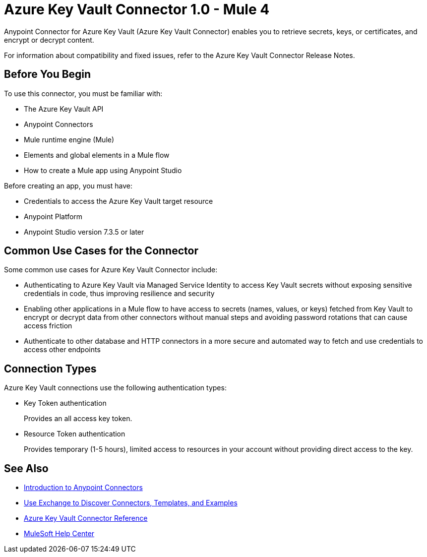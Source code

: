 = Azure Key Vault Connector 1.0 - Mule 4

Anypoint Connector for Azure Key Vault (Azure Key Vault Connector) enables you to retrieve secrets, keys, or certificates, and encrypt or decrypt content.

For information about compatibility and fixed issues, refer to the Azure Key Vault Connector Release Notes.

== Before You Begin

To use this connector, you must be familiar with:

* The Azure Key Vault API
* Anypoint Connectors
* Mule runtime engine (Mule)
* Elements and global elements in a Mule flow
* How to create a Mule app using Anypoint Studio

Before creating an app, you must have:

* Credentials to access the Azure Key Vault target resource
* Anypoint Platform
* Anypoint Studio version 7.3.5 or later

== Common Use Cases for the Connector

Some common use cases for Azure Key Vault Connector include:

* Authenticating to Azure Key Vault via Managed Service Identity to access Key Vault secrets without exposing sensitive credentials in code, thus improving resilience and security
* Enabling other applications in a Mule flow to have access to secrets (names, values, or keys) fetched from Key Vault to encrypt or decrypt data from other connectors without manual steps and avoiding password rotations that can cause access friction
* Authenticate to other database and HTTP connectors in a more secure and automated way to fetch and use credentials to access other endpoints

== Connection Types

Azure Key Vault connections use the following authentication types:

* Key Token authentication
+
Provides an all access key token.

* Resource Token authentication
+
Provides temporary (1-5 hours), limited access to resources in your account without providing direct access to the  key.


== See Also

* xref:connectors::introduction/introduction-to-anypoint-connectors.adoc[Introduction to Anypoint Connectors]
* xref:connectors::introduction/intro-use-exchange.adoc[Use Exchange to Discover Connectors, Templates, and Examples]
* xref:azure-key-vault-connector-reference.adoc[Azure Key Vault Connector Reference]
* https://help.mulesoft.com[MuleSoft Help Center]
